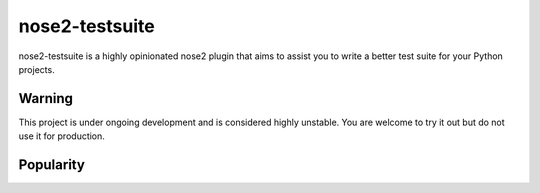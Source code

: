 ===============
nose2-testsuite
===============

.. image:: https://travis-ci.org/thedrow/nose2-testsuite.png
    :alt: Build Status
    :target: https://travis-ci.org/thedrow/nose2-testsuite

nose2-testsuite is a highly opinionated nose2 plugin that aims to assist you to write a better test suite for your
Python projects.

Warning
=======
This project is under ongoing development and is considered highly unstable.
You are welcome to try it out but do not use it for production.

Popularity
==========

.. image:: https://d2weczhvl823v0.cloudfront.net/thedrow/nose2-testsuite/trend.png
    :alt: Bitdeli badge
    :target: https://bitdeli.com/free

